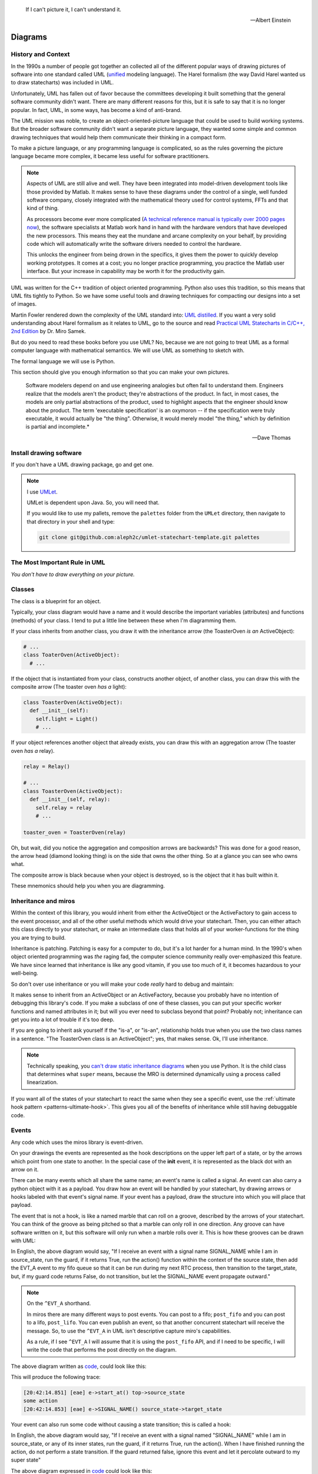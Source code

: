 .. _reading-diagrams-reading-diagrams:

.. epigraph::

  If I can't picture it, I can't understand it.

  -- Albert Einstein

Diagrams
========

.. _reading-diagrams-history-and-context:

History and Context
-------------------

In the 1990s a number of people got together an collected all of the different
popular ways of drawing pictures of software into one standard called UML
(`unified <https://xkcd.com/927/>`_ modeling language).  The Harel formalism
(the way David Harel wanted us to draw statecharts) was included in UML.

Unfortunately, UML has fallen out of favor because the committees developing it
built something that the general software community didn't want.  There are many
different reasons for this, but it is safe to say that it is no longer popular.
In fact, UML, in some ways, has become a kind of anti-brand.

The UML mission was noble, to create an object-oriented-picture language that
could be used to build working systems.  But the broader software community
didn't want a separate picture language, they wanted some simple and common
drawing techniques that would help them communicate their thinking in a compact
form.

To make a picture language, or any programming language is complicated, so as
the rules governing the picture language became more complex, it became less
useful for software practitioners.

.. note::

   Aspects of UML are still alive and well.  They have been integrated into
   model-driven development tools like those provided by Matlab.  It makes sense
   to have these diagrams under the control of a single, well funded software
   company, closely integrated with the mathematical theory used for control
   systems, FFTs and that kind of thing.

   As processors become ever more complicated (`A technical reference manual is
   typically over 2000 pages now <http://www.ti.com/tool/HERCULES-DSPLIB>`_),
   the software specialists at Matlab work hand in hand with the hardware
   vendors that have developed the new processors.  This means they eat the
   mundane and arcane complexity on your behalf, by providing code which will
   automatically write the software drivers needed to control the hardware.

   This unlocks the engineer from being drown in the specifics, it gives them
   the power to quickly develop working prototypes.  It comes at a cost; you no
   longer practice programming, you practice the Matlab user interface.  But
   your increase in capability may be worth it for the productivity gain.

UML was written for the C++ tradition of object oriented programming.  Python
also uses this tradition, so this means that UML fits tightly to Python.  So we
have some useful tools and drawing techniques for compacting our designs into a
set of images.

Martin Fowler rendered down the complexity of the UML standard into: `UML
distilled <https://martinfowler.com/books/uml.html>`_.  If you want a very solid
understanding about Harel formalism as it relates to UML, go to the source and
read `Practical UML Statecharts in C/C++, 2nd Edition
<https://sourceforge.net/projects/qpc/files/doc/PSiCC2.pdf/download>`_ by Dr.
Miro Samek.

But do you need to read these books before you use UML? No, because we are not
going to treat UML as a formal computer language with mathematical semantics. We
will use UML as something to sketch with.

The formal language we will use is Python.

This section should give you enough information so that you can make your own
pictures.

.. epigraph::

  Software modelers depend on and use engineering analogies but often fail to
  understand them.  Engineers realize that the models aren't the product;
  they're abstractions of the product.  In fact, in most cases, the models are
  only partial abstractions of the product, used to highlight aspects that the
  engineer should know about the product.  The term 'executable specification'
  is an oxymoron -- if the specification were truly executable, it would
  actually be "the thing".  Otherwise, it would merely model "the thing," which
  by definition is partial and incomplete.*

  -- Dave Thomas

.. _reading-diagrams-install-drawing-software:

Install drawing software
------------------------
If you don't have a UML drawing package, go and get one.

.. note::

   I use `UMLet <https://www.umlet.com/>`_.

   UMLet is dependent upon Java.  So, you will need that.

   If you would like to use my pallets, remove the ``palettes`` folder from the
   ``UMLet`` directory, then navigate to that directory in your shell and type:

   .. code-block:: shell

     git clone git@github.com:aleph2c/umlet-statechart-template.git palettes


.. _reading-diagrams-the-most-important-rule-in-uml:

The Most Important Rule in UML
------------------------------

*You don't have to draw everything on your picture.*

.. _reading-diagrams-classes:

Classes
-------
The class is a blueprint for an object.

Typically, your class diagram would have a name and it would describe the
important variables (attributes) and functions (methods) of your class.  I tend
to put a little line between these when I'm diagramming them.

.. image:: _static/class_1.svg
    :target: _static/class_1.pdf
    :class: noscale-center

If your class inherits from another class, you draw it with the inheritance
arrow (the ToasterOven *is an* ActiveObject):

.. image:: _static/class_2.svg
    :target: _static/class_2.pdf
    :class: noscale-center

.. code-block:: python

  # ...
  class ToaterOven(ActiveObject):
    # ...


If the object that is instantiated from your class, constructs another
object, of another class, you can draw this with the composite arrow (The toaster
oven *has a* light):

.. image:: _static/class_3.svg
    :target: _static/class_3.pdf
    :class: noscale-center

.. code-block:: python

  class ToasterOven(ActiveObject):
    def __init__(self):
      self.light = Light()
      # ...


If your object references another object that already exists, you can draw this
with an aggregation arrow (The toaster oven *has a* relay).

.. image:: _static/class_4.svg
    :target: _static/class_4.pdf
    :class: noscale-center

.. code-block:: python

  relay = Relay()

  # ...
  class ToasterOven(ActiveObject):
    def __init__(self, relay):
      self.relay = relay
      # ...

  toaster_oven = ToasterOven(relay)

.. _reading-diagrams-backwards-arrows:

Oh, but wait, did you notice the aggregation and composition arrows are
backwards?  This was done for a good reason, the arrow head (diamond looking
thing) is on the side that owns the other thing.  So at a glance you can see who
owns what.

.. image:: _static/arrow_pear.svg
    :target: _static/arrow_pear.pdf
    :class: noscale-left

The composite arrow is black because when your object is destroyed, so is the
object that it has built within it.

.. image:: _static/arrow_pear_2.svg
    :target: _static/arrow_pear_2.pdf
    :class: noscale-left

These mnemonics should help you when you are diagramming.

.. _reading-diagrams-inheritance:

Inheritance and miros
---------------------
Within the context of this library, you would inherit from either the
ActiveObject or the ActiveFactory to gain access to the event processor, and all
of the other useful methods which would drive your statechart.  Then, you can
either attach this class directly to your statechart, or make an intermediate
class that holds all of your worker-functions for the thing you are trying to
build.

.. image:: _static/class_6.svg
    :target: _static/class_6.pdf
    :class: scale-to-fit

Inheritance is patching.  Patching is easy for a computer to do, but it's a lot
harder for a human mind.  In the 1990's when object oriented programming was
*the* raging fad, the computer science community really over-emphasized this
feature.  We have since learned that inheritance is like any good vitamin, if
you use too much of it, it becomes hazardous to your well-being.

So don't over use inheritance or you will make your code *really* hard to debug
and maintain:

.. image:: _static/class_7.svg
    :target: _static/class_7.pdf
    :class: noscale-center

It makes sense to inherit from an ActiveObject or an ActiveFactory, because you
probably have no intention of debugging this library's code.  If you make a
subclass of one of these classes, you can put your specific worker functions and
named attributes in it; but will you ever need to subclass beyond that point?
Probably not; inheritance can get you into a lot of trouble if it's too deep.

If you are going to inherit ask yourself if the "is-a", or "is-an", relationship
holds true when you use the two class names in a sentence.  "The ToasterOven
class is an ActiveObject"; yes, that makes sense.  Ok, I'll use inheritance.

.. note::

   Technically speaking, you `can't draw static inheritance diagrams <https://www.youtube.com/watch?v=EiOglTERPEo>`_ when you use Python.
   It is the child class that determines what ``super`` means, because the MRO
   is determined dynamically using a process called linearization.

If you want all of the states of your statechart to react the same when they see
a specific event, use the :ref:`ultimate hook pattern <patterns-ultimate-hook>`.
This gives you all of the benefits of inheritance while still having debuggable
code.

.. _reading-diagrams-events:

Events
------
Any code which uses the miros library is event-driven.

On your drawings the events are represented as the hook descriptions on the
upper left part of a state, or by the arrows which point from one state to
another.  In the special case of the **init** event, it is represented as the
black dot with an arrow on it.

There can be many events which all share the same name; an event's name is
called a signal.  An event can also carry a python object with it as a payload.
You draw how an event will be handled by your statechart, by drawing arrows or
hooks labeled with that event's signal name.  If your event has a payload, draw the
structure into which you will place that payload.

The event that is not a hook, is like a named marble that can roll on a groove,
described by the arrows of your statechart.  You can think of the groove as
being pitched so that a marble can only roll in one direction.  Any groove can
have software written on it, but this software will only run when a marble rolls
over it.  This is how these grooves can be drawn with UML:

.. image:: _static/Transition_Triggers.svg
    :target: _static/Transition_Triggers.pdf
    :class: noscale-center

In English, the above diagram would say, "If I receive an event with a signal
name SIGNAL_NAME while I am in source_state, run the guard, if it returns True,
run the action() function within the context of the source state, then add the
EVT_A event to my fifo queue so that it can be run during my next RTC process,
then transition to the target_state, but, if my guard code returns False, do not
transition, but let the SIGNAL_NAME event propagate outward."

.. note::

  On the ``^EVT_A`` shorthand.

  In miros there are many different ways to post events.  You can post to a
  fifo; ``post_fifo`` and you can post to a lifo, ``post_lifo``.  You can even
  publish an event, so that another concurrent statechart will receive the
  message.  So, to use the ``^EVT_A`` in UML isn't descriptive capture miro's
  capabilities.

  As a rule, if I see ``^EVT_A`` I will assume that it is using the
  ``post_fifo`` API, and if I need to be specific, I will write the code that
  performs the post directly on the diagram.

The above diagram written as `code
<https://github.com/aleph2c/miros/blob/master/examples/guard_example.py>`_,
could look like this:

.. code-block:: python
  :emphasize-lines: 24-33

   # guard_example.py
   import time
   from collections import namedtuple

   from miros import spy_on
   from miros import Event
   from miros import signals
   from miros import ActiveObject
   from miros import return_status

   OptionalPayload = namedtuple('OptionalPayload', ['x'])

   def guard():
     '''should we let an event pass?'''
     return True

   def action():
     '''some code to run when the event occurs (on the arrow)'''
     print('some action')

   @spy_on
   def source_state(chart, e):
     status = return_status.UNHANDLED
     if(e.signal == signals.SIGNAL_NAME):
       if guard():
         action()  # perform some action on this event

         # the EVT_A event will be posted after we have
         # finish our transition
	 chart.post_fifo(Event(signal=signals.EVT_A))

         # transition to the target_state
	 status = chart.trans(target_state)
     else:
       chart.temp.fun = chart.top
       status = return_status.SUPER
     return status

   @spy_on
   def target_state(chart, e):
     chart.temp.fun = chart.top
     status = return_status.SUPER
     return status

   if __name__ == "__main__":

     # event arrow example
     ao = ActiveObject('eae')
     ao.live_trace = True
     ao.start_at(source_state)
     ao.post_fifo(Event(signal=signals.SIGNAL_NAME,
       payload=OptionalPayload(x='1')))
     time.sleep(0.01)

This will produce the following trace:

.. code-block:: shell

   [20:42:14.851] [eae] e->start_at() top->source_state
   some action
   [20:42:14.853] [eae] e->SIGNAL_NAME() source_state->target_state


Your event can also run some code without causing a state transition; this is
called a hook:

.. image:: _static/hook_diagram_1.svg
    :target: _static/hook_diagram_1.pdf
    :class: noscale-center

In English, the above diagram would say, "If I receive an event with a signal
named "SIGNAL_NAME" while I am in source_state, or any of its inner states, run
the guard, if it returns True, run the action().  When I have finished running
the action, do not perform a state transition.  If the guard returned false,
ignore this event and let it percolate outward to my super state"

The above diagram expressed in `code
<https://github.com/aleph2c/miros/blob/master/examples/hook_example_1.py>`_
could look like this:

.. code-block:: python
  :emphasize-lines: 22-25

   # hook_example_1.py
   import time
   from collections import namedtuple

   from miros import spy_on
   from miros import Event
   from miros import signals
   from miros import ActiveObject
   from miros import return_status

   OptionalPayload = namedtuple('OptionalPayload', ['x'])

   def guard():
     return True

   def action():
     print('hook code was run {}')

   @spy_on
   def a(chart, e):
     status = return_status.UNHANDLED
     if(e.signal == signals.SIGNAL_NAME):
       if guard():
	 action()
         status = return_status.HANDLED
     else:
       chart.temp.fun = chart.top
       status = return_status.SUPER
     return status

   @spy_on
   def a1(chart, e):
     chart.temp.fun = a
     status = return_status.SUPER
     return status

   if __name__ == "__main__":
     # simple hook example
     ao = ActiveObject(name="she")
     ao.live_trace = True
     ao.start_at(a1)
     ao.post_fifo(Event(signal=signals.SIGNAL_NAME, payload=OptionalPayload(x=2)))
     # starting another thread, let it run for a moment before we shut down
     time.sleep(0.01)
     print(ao.state_name)

This will produce the following trace:

.. code-block:: shell

   [2019-07-08 21:06:57.385487] [she] e->start_at() top->a1
   hook code was run 2
   a1


If I would like my hook to stop the event from being handled outside of the
state, I would handle it with the hook, but I would show that I'm doing nothing
with it by drawing ``{}`` in the action part of the hook.

.. image:: _static/hook_diagram_2.svg
    :target: _static/hook_diagram_2.pdf
    :class: noscale-center

In English, the above diagram would say, "If I receive an event with a signal
named 'SIGNAL_NAME' while I am in a1, or any of its inner states (a11), do
not let this event proceed past the a1 boundary, and do not cause a
state transition."

The above diagram expressed in `code
<https://github.com/aleph2c/miros/blob/master/examples/hook_example_2.py>`_
could look like:

.. code-block:: python
  :emphasize-lines: 26-27

   # hook_example_2.py
   import time
   from collections import namedtuple

   from miros import spy_on
   from miros import Event
   from miros import signals
   from miros import ActiveObject
   from miros import return_status

   OptionalPayload = namedtuple('OptionalPayload', ['x'])

   @spy_on
   def a(chart, e):
     status = return_status.UNHANDLED
     if(e.signal == signals.SIGNAL_NAME):
       print("this code should never run")
       status = return_status.HANDLED
     else:
       chart.temp.fun = chart.top
       status = return_status.SUPER
     return status

   @spy_on
   def a1(chart, e):
     if(e.signal == signals.SIGNAL_NAME):
       status = return_status.HANDLED
     else:
       chart.temp.fun = a
       status = return_status.SUPER
     return status

   @spy_on
   def a11(chart, e):
     chart.temp.fun = a1
     status = return_status.SUPER
     return status

   if __name__ == "__main__":
     # simple hook example 2
     ao = ActiveObject(name="she2")
     ao.live_trace = True
     ao.start_at(a11)
     ao.post_fifo(Event(signal=signals.SIGNAL_NAME))
     # starting another thread, let it run for a moment before we shut down
     time.sleep(0.01)
     print(ao.state_name)

When run the above code will produce the following:

.. code-block:: shell

   [2019-07-09 06:11:13.640030] [she2] e->start_at() top->a11
   a11


There are internal and external signals.

The internal signals are ENTRY_SIGNAL, INIT_SIGNAL and EXIT_SIGNAL.  They are
automatically sent to your statechart by the event processor as it solves the
topological problems required to have your program follow the Harel Formalism.

An event with the ENTRY_SIGNAL will be sent to your state as another event has
caused a transition from the outer part of the state to the inner part of the
state.  On the state drawing, it is called **enter** and it follows the same
drawing rules as any other hook.

Conversely, an event with the EXIT_SIGNAL internal signal is send to your state
when another event has caused a transition from inner part of the state to the
outer part of the state.  On the state drawing, it is called **exit** and it
follows the hook drawing rules.

An event called INIT_SIGNAL will be sent to your state, once that state has been
settled into.  On the diagram it is a **large black dot** with an arrow on it.

.. image:: _static/internal_signals_1.svg
    :target: _static/internal_signals_1.pdf
    :class: scale-to-fit

Here is some `code
<https://github.com/aleph2c/miros/blob/master/examples/internal_signals_1.py>`_
that would map to the above diagram:

.. code-block:: python
  :emphasize-lines: 13-20, 23-29, 37-42

   # internal_signals_1.py
   import time

   from miros import spy_on
   from miros import Event
   from miros import signals
   from miros import ActiveObject
   from miros import return_status

   @spy_on
   def a(chart, e):
     status = return_status.UNHANDLED
     if(e.signal == signals.ENTRY_SIGNAL):
       print("'a' entered")
       status = return_status.HANDLED
     elif(e.signal == signals.EXIT_SIGNAL):
       print("'a' exited")
       status = return_status.HANDLED
     # need to add an external signal so we can cause exits
     # for our demo
     elif(e.signal == signals.Reset):
       status = chart.trans(a)
     elif(e.signal == signals.INIT_SIGNAL):
       print_string  = "code to run after 'a' entered "
       print_string += "and we have settled into 'a', "
       print_string += "the INIT_SIGNAL wants us to "
       print_string += "transition into 'a1'"
       print(print_string)
       status = chart.trans(a1)
     else:
       chart.temp.fun = chart.top
       status = return_status.SUPER
     return status

   @spy_on
   def a1(chart, e):
     if(e.signal == signals.ENTRY_SIGNAL):
       print("'a1' entered")
       status = return_status.HANDLED
     elif(e.signal == signals.EXIT_SIGNAL):
       print("'a1' exited")
       status = return_status.HANDLED
     else:
       chart.temp.fun = a
       status = return_status.SUPER
     return status

   if __name__ == "__main__":
     # simple hook example 2
     ao = ActiveObject(name="she2")
     ao.live_trace = True
     ao.start_at(a1)
     ao.post_fifo(Event(signal=signals.SIGNAL_NAME))
     ao.post_fifo(Event(signal=signals.Reset))
     # starting another thread, let it run for a moment before we shut down
     time.sleep(0.01)

If we were to run this code we would see:

.. code-block:: shell

  'a' entered
  'a1' entered
  [2019-07-09 06:54:53.050553] [she2] e->start_at() top->a1
  'a1' exited
  'a' exited
  'a' entered
  code to run after 'a' entered and we have settled into 'a',
  the INIT_SIGNAL wants us to transition into 'a1'
  'a1' entered
  [2019-07-09 06:54:53.052104] [she2] e->Reset() a1->a1

External event signal names are created the moment they are labeled in the code.
Here is some code that shows how this is done:

.. code-block:: python

  from miros import Event, signals
  from collections import namedtuple

  my_event = Event(signal=signals.MY_EVENT)
  my_event_with_payload = Event(signal=signals.MY_EVENT,
    payload="with a payload that is just a string")

  MouseCoordinate = namedtuple("MouseCoordinates",
    ['x_px','y_px','z_px']

  mouse_click_evt = Event(signal=signals.MOUSE_CLICK,
    payload=(MouseCoordinate(x_px=20, y_px=40, z_pz=30)))


.. _reading-diagrams-event-processor-connection:

Event Processor Attachment Points
---------------------------------

The event processor is the rule book for your statechart.  It is the thing that
will cause it to transition from one state to another.  It will trigger
internal events and it will read and run all of your code as your code reacts
to the outside world.

To connect the event processor of your object to a statemachine; inherit it into
the class that will solve your problem, then draw the attachment point like this:

.. image:: _static/attachment_point_1.svg
    :target: _static/attachment_point_1.pdf
    :class: noscale-center

This attachment point serves double duty, it shows that the event processor drives
the state chart dynamics and it shows were the state machine is started.

.. note::

   I'm not sure if I'm using UML properly according to the standard, and I don't
   really care.  What I care about is if you understand what I mean.

The above diagram could be `written this way
<https://github.com/aleph2c/miros/blob/master/examples/attachment_point_1.py>`_
in Python:

.. code-block:: python
  :emphasize-lines: 82-85

   # attachment_point_1.py
   import time

   from miros import spy_on
   from miros import Event
   from miros import signals
   from miros import ActiveObject
   from miros import return_status

   class Class1UsedToSolveProblem(ActiveObject):
     def __init__(self, name):
       '''demonstration class used to show
	  event processor attachment point on statechart diagram

       **Args**:
	  | ``name`` (string): the name to show up in the trace
       '''
       super().__init__(name)
       self.attribute_1 = None
       self.attribute_2 = None

     def method_1(self):
       print("method 1 called")

     def method_2(self):
       print("method 2 called")

   @spy_on
   def outer_state(chart, e):
     status = return_status.UNHANDLED
     if(e.signal == signals.ENTRY_SIGNAL):
       chart.attribute_1 = True
       chart.attribute_2 = True
       status = return_status.HANDLED
     if(e.signal == signals.Hook):
       print('hook')
       status = return_status.HANDLED
     elif(e.signal == signals.INIT_SIGNAL):
       status = chart.trans(inner_state_1)
     else:
       chart.temp.fun = chart.top
       status = return_status.SUPER
     return status

   @spy_on
   def inner_state_1(chart, e):
     status = return_status.UNHANDLED
     if(e.signal == signals.ENTRY_SIGNAL):
       chart.method_1()
       status = return_status.HANDLED
     elif(e.signal == signals.B):
       status = chart.trans(inner_state_2)
     elif(e.signal == signals.EXIT_SIGNAL):
       chart.method_2()
       status = return_status.HANDLED
     else:
       chart.temp.fun = outer_state
       status = return_status.SUPER
     return status

   @spy_on
   def inner_state_2(chart, e):
     status = return_status.UNHANDLED
     if(e.signal == signals.ENTRY_SIGNAL):
       chart.attribute_1 = True
       chart.attribute_2 = True
       status = return_status.HANDLED
     elif(e.signal == signals.A):
       status = chart.trans(inner_state_1)
     elif(e.signal == signals.EXIT_SIGNAL):
       chart.attribute_1 = False
       chart.attribute_2 = False
       status = return_status.HANDLED
     else:
       chart.temp.fun = outer_state
       status = return_status.SUPER
     return status

   if __name__ == "__main__":
     subclassed_ao = Class1UsedToSolveProblem('subclassed_ao')
     subclassed_ao.live_trace = True
     # this is the attachement point where the event processor
     # is linking to the statemachine defined above as a set of
     # functions which reference each other
     subclassed_ao.start_at(outer_state)
     subclassed_ao.post_fifo(Event(signal=signals.B))
     subclassed_ao.post_fifo(Event(signal=signals.A))
     subclassed_ao.post_fifo(Event(signal=signals.Hook))
     time.sleep(0.01)

If you were to run this code you would see something like this:

.. code-block:: shell

   method 1 called
   [07:26:35.66] [subclassed_ao] e->start_at() top->inner_state_1
   method 2 called
   [07:26:35.66] [subclassed_ao] e->B() inner_state_1->inner_state_2
   method 1 called
   [07:26:35.66] [subclassed_ao] e->A() inner_state_2->inner_state_1
   hook


In the context of this library an object instantiated with an event processor
can attach itself to a statemachine.  Another object instantiated with a
different event processor can also be attach to the same statemachine.

.. image:: _static/attachment_point_2.svg
    :target: _static/attachment_point_2.pdf
    :class: noscale-center

.. note::

   The statemachine and its functions do not keep track of variables or the
   current state; they simply act as a behavioral specification.  The attribute
   changes are always performed on the first arguement of the state function,
   the state function itself has no memory or notion of the program's state.

You could manifest the above diagram in `code like
this <https://github.com/aleph2c/miros/blob/master/examples/attachment_point_2.py>`_:

.. code-block:: python
  :emphasize-lines: 99-100, 110-112

  # attachment_point_2.py
  import time

  from miros import spy_on
  from miros import Event
  from miros import signals
  from miros import ActiveObject
  from miros import return_status

  class Class1UsedToSolveProblem(ActiveObject):
    def __init__(self, name):
      '''demonstration class used to show
         event processor attachment point on statechart diagram

      **Args**:
         | ``name`` (string): the name to show up in the trace
      '''
      super().__init__(name)
      self.attribute_1 = None
      self.attribute_2 = None

    def method_1(self):
      print("method 1 called")

    def method_2(self):
      print("method 2 called")

  class Class2UsedToSolveProblem(Class1UsedToSolveProblem):
    def __init__(self, name):
      '''demonstration class showing how inheritance can
         overload methods of an another class, and indepentently attach
         to the statemachine used by the other class.

      **Args**:
         | ``name`` (string): the name to show up in the trace
      '''
      super().__init__(name)

    def method_1(self):
      print("method 1(overloaded) called")

    def method_2(self):
      print("method 2(overloaded) called")

  @spy_on
  def outer_state(chart, e):
    status = return_status.UNHANDLED
    if(e.signal == signals.ENTRY_SIGNAL):
      chart.attribute_1 = True
      chart.attribute_2 = True
      status = return_status.HANDLED
    if(e.signal == signals.Hook):
      print('hook')
      status = return_status.HANDLED
    elif(e.signal == signals.INIT_SIGNAL):
      status = chart.trans(inner_state_1)
    else:
      chart.temp.fun = chart.top
      status = return_status.SUPER
    return status

  @spy_on
  def inner_state_1(chart, e):
    status = return_status.UNHANDLED
    if(e.signal == signals.ENTRY_SIGNAL):
      chart.method_1()
      status = return_status.HANDLED
    elif(e.signal == signals.B):
      status = chart.trans(inner_state_2)
    elif(e.signal == signals.EXIT_SIGNAL):
      chart.method_2()
      status = return_status.HANDLED
    else:
      chart.temp.fun = outer_state
      status = return_status.SUPER
    return status

  @spy_on
  def inner_state_2(chart, e):
    status = return_status.UNHANDLED
    if(e.signal == signals.ENTRY_SIGNAL):
      chart.attribute_1 = True
      chart.attribute_2 = True
      status = return_status.HANDLED
    elif(e.signal == signals.A):
      status = chart.trans(inner_state_1)
    elif(e.signal == signals.EXIT_SIGNAL):
      chart.attribute_1 = False
      chart.attribute_2 = False
      status = return_status.HANDLED
    else:
      chart.temp.fun = outer_state
      status = return_status.SUPER
    return status

  if __name__ == "__main__":
    subclassed_ao1 = Class1UsedToSolveProblem('subclassed_ao1')
    subclassed_ao1.live_trace = True
    # this is the attachement point to the first object
    subclassed_ao1.start_at(outer_state)
    subclassed_ao1.post_fifo(Event(signal=signals.B))
    subclassed_ao1.post_fifo(Event(signal=signals.A))
    subclassed_ao1.post_fifo(Event(signal=signals.Hook))

    # the two statemachines will be running at the same time in different
    # threads, so we will delay so we don't end up with a confusing trace
    time.sleep(0.01)
    subsubclassed_ao2 = Class2UsedToSolveProblem('subsubclassed_ao2')
    subsubclassed_ao2.live_trace = True
    # this is the attachement point to the second object
    # (it uses the same statemachine as the first object)
    subsubclassed_ao2.start_at(outer_state)
    subsubclassed_ao2.post_fifo(Event(signal=signals.Hook))
    subsubclassed_ao2.post_fifo(Event(signal=signals.B))
    subsubclassed_ao2.post_fifo(Event(signal=signals.A))

    time.sleep(0.01)

This would produce output like this:

.. code-block:: shell

  method 1 called
  [07:45:22.30] [subclassed_ao1] e->start_at() top->inner_state_1
  method 2 called
  [07:45:22.30] [subclassed_ao1] e->B() inner_state_1->inner_state_2
  method 1 called
  [07:45:22.30] [subclassed_ao1] e->A() inner_state_2->inner_state_1
  hook
  method 1(overloaded) called
  [07:45:22.32] [subsubclassed_ao2] e->start_at() top->inner_state_1
  hook
  method 2(overloaded) called
  [07:45:22.32] [subsubclassed_ao2] e->B() inner_state_1->inner_state_2
  method 1(overloaded) called
  [07:45:22.32] [subsubclassed_ao2] e->A() inner_state_2->inner_state_1


If you want to embed your state machine within your class, you can, you just
write its functions as ``staticmethods`` and use the ``miros.Factory``.  An
embedded state chart might look like this:

.. image:: _static/attachment_point_4.svg
    :target: _static/attachment_point_4.pdf
    :class: noscale-center

The ``Event Processor`` component in the ``ClassWithEmbeddedChart`` is taking up
a lot of room on the diagram.  So, why not just keep the bulbus part of its
glyph as a shorthand for the attachment point.  It still shows where we want the
statechart to start:

.. image:: _static/attachment_point_5.svg
    :target: _static/attachment_point_5.pdf
    :class: noscale-center

Here is the `code
<https://github.com/aleph2c/miros/blob/master/examples/class_with_embedded_chart.py>`_
that could manifest the above diagram, notice that the ``start_at`` call is made
within the ``ClassWithEmbeddedChart`` ``__init__`` method:

.. code-block:: python
  :emphasize-lines: 51,52

  import time
  from collections import namedtuple

  from miros import Event
  from miros import signals
  from miros import Factory
  from miros import return_status

  class ClassWithEmbeddedChart(Factory):
    def __init__(self, name, live_trace=None):
      '''demonstration of a miros hierarchical statemachine within a class.

      **Args**:
         | ``name`` (str): The name of this object in the trace instrumentation
         | ``live_trace=None`` (str): set to true to get a live trace of the chart
      '''
      super().__init__(name)

      self.live_trace = True if live_trace else False
      self.outer_state = self.create(state="outer_state"). \
        catch(signal=signals.ENTRY_SIGNAL,
          handler=self.outer_state_entry_signal). \
        catch(signal=signals.INIT_SIGNAL,
          handler=self.outer_state_init_signal). \
        catch(signal=signals.Hook,
          handler=self.outer_state_hook). \
        to_method()

      self.inner_state_1 = self.create(state="inner_state_1"). \
        catch(signal=signals.ENTRY_SIGNAL,
          handler=self.inner_state_1_entry_signal). \
        catch(signal=signals.EXIT_SIGNAL,
          handler=self.inner_state_1_exit_signal). \
        catch(signal=signals.B,
          handler=self.inner_state_1_b). \
        to_method()

      self.inner_state_2 = self.create(state="inner_state_2"). \
        catch(signal=signals.ENTRY_SIGNAL,
          handler=self.inner_state_2_entry_signal). \
        catch(signal=signals.A,
          handler=self.inner_state_2_a). \
        catch(signal=signals.EXIT_SIGNAL,
          handler=self.inner_state_2_exit_signal). \
        to_method()

      self.nest(self.outer_state, parent=None). \
        nest(self.inner_state_1, parent=self.outer_state). \
        nest(self.inner_state_2, parent=self.outer_state)

      # this is the attachment point on the diagram
      self.start_at(self.outer_state)

    @staticmethod
    def outer_state_entry_signal(chart, e):
      status = return_status.HANDLED
      chart.attribute_1 = False
      chart.attribute_2 = False
      return status

    @staticmethod
    def outer_state_init_signal(chart, e):
      status = chart.trans(chart.inner_state_1)
      return status

    @staticmethod
    def outer_state_hook(chart, e):
      status = return_status.HANDLED
      print("hook")
      return status

    @staticmethod
    def inner_state_1_entry_signal(chart, e):
      status = return_status.HANDLED
      chart.method_1()
      return status

    @staticmethod
    def inner_state_1_exit_signal(chart, e):
      status = return_status.HANDLED
      chart.method_2()
      return status

    @staticmethod
    def inner_state_1_b(chart, e):
      status = chart.trans(chart.inner_state_2)
      return status

    @staticmethod
    def inner_state_2_entry_signal(chart, e):
      status = return_status.HANDLED
      chart_attribute_1 = True
      chart_attribute_2 = True
      return status

    @staticmethod
    def inner_state_2_a(chart, e):
      status = chart.trans(chart.inner_state_1)
      return status

    @staticmethod
    def inner_state_2_exit_signal(chart, e):
      status = return_status.HANDLED
      chart_attribute_1 = False
      chart_attribute_2 = False
      return status

    def method_1(self):
      print("calling method_1")

    def method_2(self):
      print("calling method_2")

  if __name__ == "__main__":
    cwec = ClassWithEmbeddedChart('cwec', live_trace=True)
    cwec.post_fifo(Event(signal=signals.B))
    cwec.post_fifo(Event(signal=signals.Hook))
    cwec.post_fifo(Event(signal=signals.A))
    time.sleep(0.01)

.. note::

  Object Oriented statecharts were first implemented and written about in 1996

As your team gets used to looking at these kinds of diagrams, you might create a
different short hand for the attachment point, or leave it off of your diagram
all together.

.. _reading-diagrams-states:

States
------

The states in miros are just functions that you write that will react to events
send to them by an active object's event processor.  A state function has
two arguments, a reference to the active object calling it and an event.  State
functions typically contain an if-elif-else structure, which describes the event
arrows and hooks on the statechart diagram.  The state function will contain
information about what state wraps it in the diagram (its super state), this is
typically expressed in the else clause of its if-elif-else structure.  The
state function needs to return predefined information to tell the event
processor how it has reacted to an event; like if it is transitioning, or if the
event was unhandled and needs to be passed to the super state, or if it has been
handled so that the event processor can stop processing the event.

An important thing to remember is that a state function will be called many
times by the event processor while it is trying to find the answers to different
questions.  The state function can be asked for its super state, or it can be
asked how it handles a particular event.  The state function acts as a node in a
graph and a behavioral specification.

If you look at the following diagram, you will see we need to define three state
functions.

.. image:: _static/attachment_point_1.svg
    :target: _static/attachment_point_1.pdf
    :class: noscale-center

You can see the code that could implement this design `here
<https://github.com/aleph2c/miros/blob/master/examples/attachment_point_1.py>`_.

The outer_state code could look like this:

.. code-block:: python

    from miros import signals
    from miros import return_status

    def outer_state(chart, e):

      # return_status contain information about how this state
      # has reacted to the event,
      # we initialize our return status it to UNHANDLED,
      # so that if an event guard fails the event can percolate outward
      # to its superstate (parent state)
      status = return_status.UNHANDLED

      # e, is the event that is being sent to this state function by the event
      # processor
      #
      # The signals object contains all of the signals that are used by this
      # statechart, the ENTRY_SIGNAL is an internal signal which is sent to the
      # this function by the event processor.
      if(e.signal == signals.ENTRY_SIGNAL):
        # we are reacting to the entry event on the diagram
        # we only change variables on the first argument of our function, like
        # we would if it was named 'self' in a typical Python method
        chart.attribute_1 = False
        chart.attribute_2 = False

        # this state wants to tell the event processor this event was handled
        # do not percolate outward in the graph (it wouldn't anyway for internal
        # signals)
        status = return_status.HANDLED

      # The INIT_SIGNAL is the big black dot on the diagram.  It is the "now
      # what" signal.  We have landed in the outer_state, now what?  Well our
      # diagram tells use we want a transition to inner_state_1
      elif(e.signal == signals.INIT_SIGNAL):
         # We are reacting to the init event

         # Here we tell the event processor that we want it to transition to a
         # different state by feeding the state function of our target as an
         # argument to the trans method.
         # The trans method will determine what we want  to return from
         # this function.
         status = chart.trans(inner_state_1)

      # The Hook signal name is an external signal name, something that is
      # specific to this design.  The first time, miros sees `Hook` in an event
      # it invents it and appends it to the signals object. (lightweight
      # metaprogramming)
      elif(e.signal == signals.Hook):
        # We are reacting to the Hook event on the diagram.
        #
        # This is what we want to happen if the Hook event is sent to the state
        # chart while it is in this state, or the inner_state_1 or the
        # inner_state_2
        print("hook")
        # This is the code that makes the handing of this event a hook,
        # or an event which causes  code to run without causing a
        # state transition.  Here we tell the event processor to stop searching.

        # So imagine that we were in the inner_state_2 and a 'Hook' event was
        # sent to the chart, the above code would run and the chart would remain
        # in the inner_state_2 state.
        status = return_status.HANDLED
      else:
        # We specifically write what our outer state function is, since there
        # isn't one for outer_state, we use the special `top` attribute of the
        # active object to indicate to the event processor that we are at the
        # outermost state of our design.
        chart.temp.fun = chart.top
        # We tell the event processor that we are in the "set-super" part of our
        # state function.  We landed here because the event sent was not handled
        # by the if-elif part of our function above.
        status = return_status.SUPER

      # tell the event processor how we dealt with the event
      return status

The inner_state_1 and inner_state_2 state functions would look like this:

.. code-block:: python

   def inner_state_1(chart, e):
     status = return_status.UNHANDLED
     if(e.signal == signals.ENTRY_SIGNAL):
       chart.method_1()
       status = return_status.HANDLED
     elif(e.signal == signals.B):
       status = chart.trans(inner_state_2)
     elif(e.signal == signals.EXIT_SIGNAL):
       chart.method_2()
       status = return_status.HANDLED
     else:
       chart.temp.fun = outer_state
       status = return_status.SUPER
     return status

   def inner_state_2(chart, e):
     status = return_status.UNHANDLED
     if(e.signal == signals.ENTRY_SIGNAL):
       chart.attribute_1 = True
       chart.attribute_2 = True
       status = return_status.HANDLED
     elif(e.signal == signals.A):
       status = chart.trans(inner_state_1)
     elif(e.signal == signals.EXIT_SIGNAL):
       chart.attribute_1 = False
       chart.attribute_2 = False
       status = return_status.HANDLED
     else:
       chart.temp.fun = outer_state
       status = return_status.SUPER
     return status


There are two different ways to draw a state on a diagram:

* simple states
* composite states

Here is a simple state, you would use it when drawing a finite state machine:

.. image:: _static/simple_state_1.svg
    :target: _static/simple_state_1.pdf
    :class: noscale-left

Here is an example of a finite state machine (FSM) -- An oven.

.. image:: _static/simple_state_2.svg
    :target: _static/simple_state_2.pdf
    :class: noscale-center

To make such a finite statemachine with miros is very straight forward, you just
set your state function super states to the ``top`` attribute of the
ActiveObject.  Here is some code that the above diagram could model:

.. code-block:: python

   import time

   from miros import Event
   from miros import spy_on
   from miros import signals
   from miros import ActiveObject
   from miros import return_status

   @spy_on
   def off(chart, e):
     status = return_status.UNHANDLED
     if(e.signal == signals.bake_pressed):
       status = chart.trans(heating)
     else:
       chart.temp.fun = chart.top
       status = return_status.SUPER
     return status

   @spy_on
   def heating(chart, e):
     status = return_status.UNHANDLED
     if(e.signal == signals.off_pressed):
       status = chart.trans(off)
     elif(e.signal == signals.too_hot):
       status = chart.trans(idling)
     else:
       chart.temp.fun = chart.top
       status = return_status.SUPER
     return status

   @spy_on
   def idling(chart, e):
     status = return_status.UNHANDLED
     if(e.signal == signals.too_cold):
       status = chart.trans(heating)
     else:
       chart.temp.fun = chart.top
       status = return_status.SUPER
     return status

Notice that the **init** signal is not written into the code, instead we use the
``start_at`` method to attach our ActiveObject to the off state:

.. code-block:: python
  :emphasize-lines: 4

  if __name__ == "__main__":
     ao = ActiveObject('simple_fsm_2')
     ao.live_trace = True
     # attach the ActiveObject's event processor to the state machine
     # and start its thread
     ao.start_at(off)
     ao.post_fifo(Event(signal=signals.bake_pressed))
     ao.post_fifo(Event(signal=signals.off_pressed))
     ao.post_fifo(Event(signal=signals.bake_pressed))
     ao.post_fifo(Event(signal=signals.too_hot))
     ao.post_fifo(Event(signal=signals.too_cold))
     time.sleep(0.01)

If we run it we see that it works:

.. code-block:: shell

  [2019-07-12 07:02:10.304293] [simple_fsm_2] e->start_at() top->off
  [2019-07-12 07:02:10.305574] [simple_fsm_2] e->bake_pressed() off->heating
  [2019-07-12 07:02:10.306446] [simple_fsm_2] e->off_pressed() heating->off
  [2019-07-12 07:02:10.307243] [simple_fsm_2] e->bake_pressed() off->heating
  [2019-07-12 07:02:10.308006] [simple_fsm_2] e->too_hot() heating->idling
  [2019-07-12 07:02:10.308924] [simple_fsm_2] e->too_cold() idling->heating

So, to get a finite state machine working with miros, we must know that the
**init** glyph is just a synonym for the attachment point:

.. image:: _static/simple_state_3.svg
    :target: _static/simple_state_3.pdf
    :class: scale-to-fit


The UML term for a state, which can have other states inside of it, is called a
"composite state".  Here is what it looks like:

.. image:: _static/composite_state_1.svg
    :target: _static/composite_state_1.pdf
    :class: noscale-center


It shares the same rounded rectangular look of the simple state icon, but it
also has a bar across the top, above which, you type the state's name.  The name
of the state is placed at the top like this to separate it away from the rest of
the rounded rectangle's inner area.  The majority of the compound state's inner
area serves as a canvas where you will draw your inner states, hooks, event
arrows...  etc.

In miros, all states are composite states.

Here is a simple hierarchical state machine (HSM) -- A slightly better oven:

.. image:: _static/composite_state_2.svg
    :target: _static/composite_state_2.pdf
    :class: noscale-center

Any state-looking-widget on your diagram that actually isn't a state, is called
a **pseudostate**.  For instance, on our diagram, the black initialization dot
and the H with a star beside it (deep history) are both called pseudostates.

We will talk about these shortly.

If you had to draw your statechart into a diagram that didn't have enough room
for it, you might want to simplify it into a compacted representation.  This
would let the person reading your diagram know that there is more to it, but
that it was simplified on your picture so that everything would fit on the page.
This is called **decomposition hiding**.  I'll demonstrate this by hiding some
of the details of our HSM oven:

.. image:: _static/composite_state_3.svg
    :target: _static/composite_state_3.pdf
    :class: noscale-center

I have hidden the majority of the door_closed state in the decomposition hiding
state icon.  When you see this icon, you know that some details have been hidden
to make the diagram fit on a page.  But there is a good chance that I am
breaking the UML standard by drawing the above diagram the way I did.  I'm
hiding the door_closed state, yet I'm showing part of its design.  I'm showing
an arrow going into the door_closed state, and showing it land on a deep history
icon.  So, am I hiding the state or not?  Well, I'm doing both.  I'm trying to
explain the gist of the hidden part of the design: to go back to the previous
sub-state of the door_closed part of the statechart, when the door is opened
after the over was in a door_open state.  I'm trying to show this
history-behavior is happening without going into the details of what substates
exist within the door_closed state.

When you sketch your diagrams without adhering to a rigid set of drawing rules,
you can make decisions like this.  The diagrams act as sketches rather than a
programming language.

.. _reading-diagrams-deep-history-dot:

Deep History Icon
-----------------
If an event has caused you to leave a state deeply embedded in your statechart,
but you would like to transition back to that state after the interruption, you
can use the deep history pseudostate, it's a circle enclosing a H*:

.. image:: _static/TransitionToHistoryStatePattern.svg
    :target: _static/TransitionToHistoryStatePattern.pdf
    :class: scale-to-fit

The :ref:`transition to history <patterns-transition-to-history>` section of the
patterns part of this document goes into the details about how to implement this in code.

.. _reading-diagrams-if-structures:

If-Else Structures
------------------
If you would like an event to be managed in different ways depending on some
condition, you would use an if-else structure.  In UML your if-else structures look
like diamonds with an event guard written on one of the arrows:

.. image:: _static/if_else_1.svg
    :target: _static/if_else_1.pdf
    :class: noscale-center

.. _reading-diagrams-extending-arrows:

Extending Arrows
----------------
Often you will find it tricky to get all of your arrows packed onto your page.
If a number of arrows share the same kind of action, you can "join" them using a
bar:

.. image:: _static/join_1.svg
    :target: _static/join_1.pdf
    :class: scale-to-fit

You can also "fork" them using a bar too:

.. image:: _static/fork_1.svg
    :target: _static/fork_1.pdf
    :class: scale-to-fit

.. _reading-diagrams-terminate-pseudostate:

Terminate Icon
--------------
If you want to destroy your statechart upon reacting to an event, you can use
the terminate pseudostate (icon).

.. image:: _static/terminate_1.svg
    :target: _static/terminate_1.pdf
    :class: noscale-center

Here is some code that shows a trivial statechart being terminated with the
ActiveObject's ``stop`` method.

.. note::

  In this picture's code example we will turn on
  the :ref:`spy <recipes-using-the-spy>`, and :ref:`scribble
  <recipes-scribble-on-the-spy>` onto its output.

.. code-block:: python
  :emphasize-lines: 11, 25

  import time

  from miros import spy_on
  from miros import ActiveObject
  from miros import signals, Event, return_status

  @spy_on
  def some_state(chart, e):
    status = return_status.UNHANDLED
    if(e.signal == signals.Destroy_This_Chart):
      chart.stop()
      chart.scribble("Terminating Thread")
      status = return_status.HANDLED
    else:
      chart.temp.fun = chart.top
      status = return_status.SUPER
    return status

  if __name__ == "__main__":
    ao = ActiveObject('some_state')
    ao.live_spy = True
    ao.start_at(some_state)
    time.sleep(0.1)
    assert(ao.thread.is_alive() == True)
    ao.post_fifo(Event(signal=signals.Destroy_This_Chart))
    time.sleep(0.1)
    assert(ao.thread.is_alive() == False)

If we were to run this code we would see:

.. code-block:: shell

  START
  SEARCH_FOR_SUPER_SIGNAL:some_state
  ENTRY_SIGNAL:some_state
  INIT_SIGNAL:some_state
  <- Queued:(0) Deferred:(0)
  Destroy_This_Chart:some_state
  Terminating Thread
  Destroy_This_Chart:some_state:HOOK
  <- Queued:(1) Deferred:(0)


.. _reading-diagrams-final-state:

Final Icon
----------
If your event has completed all of the work required in the enclose region, you
can draw this with the final state icon:

.. image:: _static/final_1.svg
    :target: _static/final_1.pdf
    :class: noscale-left

It might make sense to use this if you want some code to run upon the
initialization of the state, but you do not want to transition deeper into the
state machine:

.. image:: _static/final_2.svg
    :target: _static/final_2.pdf
    :class: noscale-center

Here is some code that would answer this design:

.. code-block:: python
  :emphasize-lines: 20, 21

   # final_icon_example_1.py
   import time

   from miros import spy_on
   from miros import Event
   from miros import signals
   from miros import ActiveObject
   from miros import return_status

   @spy_on
   def outer_state(chart, e):
     status = return_status.UNHANDLED
     if(e.signal == signals.ENTRY_SIGNAL):
       chart.condition = False if chart.condition == None else chart.condition
       status = return_status.HANDLED
     elif(e.signal == signals.INIT_SIGNAL):
       if chart.condition:
         status = chart.trans(inner_state)
       else:
         chart.scribble("run code, but don't transition out of outer_state")
         status = return_status.HANDLED
     elif(e.signal == signals.Retry):
       chart.condition = False if chart.condition else True
       status = chart.trans(outer_state)
     else:
       chart.temp.fun = chart.top
       status = return_status.SUPER
     return status

   @spy_on
   def inner_state(chart, e):
     status = return_status.UNHANDLED
     if(e.signal == signals.ENTRY_SIGNAL):
       status = return_status.HANDLED
     else:
       chart.temp.fun = outer_state
       status = return_status.SUPER
     return status

We are writing our debug code onto the :ref:`spy instrumentation
<recipes-using-the-spy>` using its :ref:`scribble <recipes-scribble-on-the-spy>`
feature, so we have to turn on the spy instrumentation to see it:

.. code-block:: python
  :emphasize-lines: 4

   if __name__ == "__main__":
     ao = ActiveObject('final_icon')
     ao.augment( name='condition', other=None)
     ao.live_spy = True
     ao.start_at(outer_state)
     ao.post_fifo(Event(signal=signals.Retry))
     ao.post_fifo(Event(signal=signals.Retry))
     time.sleep(0.01)

If you run this code you will see the following:

.. code-block:: shell
  :emphasize-lines: 5, 21

  START
  SEARCH_FOR_SUPER_SIGNAL:outer_state
  ENTRY_SIGNAL:outer_state
  INIT_SIGNAL:outer_state
  run code, but don't transition out of outer_state
  <- Queued:(0) Deferred:(0)
  Retry:outer_state
  EXIT_SIGNAL:outer_state
  ENTRY_SIGNAL:outer_state
  INIT_SIGNAL:outer_state
  SEARCH_FOR_SUPER_SIGNAL:inner_state
  ENTRY_SIGNAL:inner_state
  INIT_SIGNAL:inner_state
  <- Queued:(1) Deferred:(0)
  Retry:inner_state
  Retry:outer_state
  EXIT_SIGNAL:inner_state
  EXIT_SIGNAL:outer_state
  ENTRY_SIGNAL:outer_state
  INIT_SIGNAL:outer_state
  run code, but don't transition out of outer_state
  <- Queued:(0) Deferred:(0)

The above final pseudostate example could have been made with a statechart
wrapped within a class:

.. image:: _static/final_3.svg
    :target: _static/final_3.pdf
    :class: noscale-center

Here is some code which interlocks with the above design diagram:

.. code-block:: python
  :emphasize-lines: 62, 63

   import time

   from miros import Event
   from miros import signals
   from miros import Factory
   from miros import return_status

   class InstrumentedFactory(Factory):
     def __init__(self, name, live_trace=None, live_spy=None):
       super().__init__(name)
       self.live_trace = False if live_trace == None else live_trace
       self.live_spy = False if live_spy == None else live_spy

   class FinalIconExample(InstrumentedFactory):
     def __init__(self, name, condition, live_trace=None, live_spy=None):
       '''statechart demonstration the final icon

       **Args**:
          | ``name`` (str): name of the statechart
          | ``condition`` (bool): do we want to transition into the inner state?
          | ``live_trace=None``: enable live_trace feature?
          | ``live_spy=None``: enable live_spy feature?

       **Example(s)**:

       .. code-block:: python

          FinalIconExample(name='final_icon', condition=True)

       '''
       super().__init__(name, live_trace, live_spy)
       self.condition = condition

       self.outer_state = self.create(state="outer_state"). \
         catch(signal=signals.ENTRY_SIGNAL,
           handler=self.outer_state_entry_signal). \
         catch(signal=signals.INIT_SIGNAL,
           handler=self.outer_state_init_signal). \
         catch(signal=signals.Retry,
           handler=self.outer_state_retry). \
         to_method()

       self.inner_state = self.create(state="inner_state"). \
         to_method()

       self.nest(self.outer_state, parent=None). \
            nest(self.inner_state, parent=self.outer_state)

       self.start_at(self.outer_state)

     @staticmethod
     def outer_state_entry_signal(chart, e):
       chart.condition = False if chart.condition == None else chart.condition
       status = return_status.HANDLED
       return status

     @staticmethod
     def outer_state_init_signal(chart, e):
       if chart.condition:
         status = chart.trans(chart.inner_state)
       else:
         chart.scribble("run code, but don't transition out of outer_state")
         status = return_status.HANDLED
       return status

     @staticmethod
     def outer_state_retry(chart, e):
       chart.condition = False if chart.condition else True
       status = chart.trans(chart.outer_state)
       return status

   if __name__ == "__main__":
     ao = FinalIconExample(name='final_icon', condition=True, live_spy=True)
     ao.post_fifo(Event(signal=signals.Retry))
     ao.post_fifo(Event(signal=signals.Retry))
     time.sleep(0.01)

If you were to run this code you would see a spy output very similar to the
first example:

.. code-block:: pytb
  :emphasize-lines: 15

  START
  SEARCH_FOR_SUPER_SIGNAL:outer_state
  ENTRY_SIGNAL:outer_state
  INIT_SIGNAL:outer_state
  SEARCH_FOR_SUPER_SIGNAL:inner_state
  ENTRY_SIGNAL:inner_state
  INIT_SIGNAL:inner_state
  <- Queued:(0) Deferred:(0)
  Retry:inner_state
  Retry:outer_state
  EXIT_SIGNAL:inner_state
  EXIT_SIGNAL:outer_state
  ENTRY_SIGNAL:outer_state
  INIT_SIGNAL:outer_state
  run code, but don't transition out of outer_state
  <- Queued:(1) Deferred:(0)
  Retry:outer_state
  EXIT_SIGNAL:outer_state
  ENTRY_SIGNAL:outer_state
  INIT_SIGNAL:outer_state
  SEARCH_FOR_SUPER_SIGNAL:inner_state
  ENTRY_SIGNAL:inner_state
  INIT_SIGNAL:inner_state
  <- Queued:(0) Deferred:(0)


Fall Through
------------
The miros event handler can do something that I haven't seen specified anywhere,
it can do a kind of `catch-and-release
<https://en.wikipedia.org/wiki/Catch_and_release>`_, where an event can be
processed by a state, then released outward into the statechart to be processed
by another, outer, state.  This event bubbling continues until the event falls
off the edge of the chart or is handled by a hook.

.. note::

   This is not in the UML standard

.. image:: _static/fall_through_1.svg
    :target: _static/fall_through_1.pdf
    :class: noscale-center

I draw this with an un-attached, or an unhandled, arrow.  The arrow has code
marked on it, but it does not connect to anything, to express that it is not
handled within the current state region; the event processor will recurse
outward in its search to find where it is handled.

The action on the "unhandled" arrow is a search side effect that can provide
some useful features.

.. code-block:: python
  :emphasize-lines: 26-28, 36-38

  import time

  from miros import Event
  from miros import spy_on
  from miros import signals
  from miros import ActiveObject
  from miros import return_status

  @spy_on
  def a0(chart, e):
    status = return_status.UNHANDLED
    if(e.signal == signals.INIT_SIGNAL):
      status = chart.trans(a2)
    elif(e.signal == signals.Bubbling):
      print(
        "finally hooked by a0, but state remains as {}".
        format(chart.state_name))
      status = return_status.HANDLED
    else:
      chart.temp.fun = chart.top
      status = return_status.SUPER
    return status

  @spy_on
  def a1(chart, e):
    status = return_status.UNHANDLED
    if(e.signal == signals.Bubbling):
      print("caught and released by a1")
    else:
      chart.temp.fun = a0
      status = return_status.SUPER
    return status

  @spy_on
  def a2(chart, e):
    status = return_status.UNHANDLED
    if(e.signal == signals.Bubbling):
      print("caught and released by a2")
    else:
      chart.temp.fun = a1
      status = return_status.SUPER
    return status

  if __name__ == "__main__":
    ao = ActiveObject('fall_through')
    ao.live_trace = True
    ao.start_at(a0)
    ao.post_fifo(Event(signal=signals.Bubbling))
    time.sleep(0.1)

Running the above would result in this output:

.. code-block:: shell

   [2019-07-16 09:02:04.725787] [fall_through] e->start_at() top->a2
   caught and released by a2
   caught and released by a1
   finally hooked by a0, but state remains as a0

.. _reading-diagrams-publishing-to-other-charts:

Publish and Subscribe Coloured Dots
-----------------------------------
If you are publishing an event to another chart, it is often beneficial to have
your eyes fall on this immediately while looking at your diagram. It is an
output.  I use a red dot to signify this. Red because the event is currently
stopped as it is waiting for processing in a queue.

Eventually, this published event will pass through to the other chart.  To make
it easy to see where this happens, I mark the location with a green dot.  Green
for go; the event is being acted upon.

The red and green dots are not part of the UML standard, so you will be fighting
your UML drawing tools to place these dots in a way that is consistent on each
diagram.  So don't worry about placement consistency, just get the dots close to
where you want them; think of them as marks you might make with a highlighter to
emphasize what you need to see.

.. note::

  Putting red and green dots on your statechart is not in the UML standard

To make a point I will draw two statecharts, which work together, with too much
UML:

.. image:: _static/pub_sub_icons_2.svg
    :target: _static/pub_sub_icons_2.pdf
    :class: scale-to-fit

The diagram is very busy.

The inheritance arrows at the top of the diagram describe the program's
structure.  We see that I'm trying to get the attributes and methods of Chart1
into Chart2.  Chart2 also pulls in the features of the Factory, so we can
:ref:`create a statechart inside of a class
<recipes-creating-a-statechart-inside-of-a-class>`.

These structural details might be helpful when we first
write our code, but after that, they become clutter. The state machines are the vital part of the diagram;  this is where we pack the
design's behavioral complexity.  We have two coupled state machines that work
together, so when we need to come back to this drawing, we will want to see how
this behavioral partnership works right away.  This is why we add the
highlighter marks.

Here is the code for the above picture with the event sharing code highlighted:

.. code-block:: python
  :emphasize-lines: 27, 29-32, 98-99

   # pub_sub_example.py
   import time
   from collections import namedtuple

   from miros import Event
   from miros import spy_on
   from miros import signals
   from miros import Factory
   from miros import ActiveObject
   from miros import return_status

   Coordinate = \
     namedtuple('Coordinate', ['x','y', 'z'])

   class Chart1(ActiveObject):
     def __init__(self, name):
       super().__init__(name)
       self.x, self.y, self.z = None, None, None

     def print_payload(self):
       print("x: {}, y: {}, z: {}".format(self.x, self.y, self.z))

   @spy_on
   def c_1_outer_state(chart, e):
     status = return_status.UNHANDLED
     if(e.signal == signals.ENTRY_SIGNAL):
       chart.subscribe(Event(signal=signals.Chart_2_Started))
       status = return_status.HANDLED
     elif(e.signal == signals.Chart_2_Started):
       chart.x = e.payload.x
       chart.y = e.payload.y
       chart.z = e.payload.z
       status = chart.trans(c_1_inner_state)
     else:
       chart.temp.fun = chart.top
       status = return_status.SUPER
     return status

   @spy_on
   def c_1_inner_state(chart, e):
     status = return_status.UNHANDLED
     if(e.signal == signals.ENTRY_SIGNAL):
       chart.print_payload()
       chart.post_lifo(Event(signal=signals.Reset))
       status = return_status.HANDLED
     elif(e.signal == signals.Reset):
       status = chart.trans(c_1_outer_state)
     elif(e.signal == signals.INIT_SIGNAL):
       status = return_status.HANDLED
     else:
       chart.temp.fun = c_1_outer_state
       status = return_status.SUPER
     return status


   class Chart2(Chart1, Factory):

     def __init__(self, name, live_trace=None, live_spy=None):
       super().__init__(name)
       self.x = 0
       self.live_spy = False if live_spy == None else live_spy
       self.live_trace = False if live_trace == None else live_trace

       self.c_2_outer_state = self.create(state="c_2_outer_state"). \
         catch(signal=signals.INIT_SIGNAL,
           handler=self.c_2_outer_state_init_signal). \
         catch(signal=signals.Reset,
           handler=self.c_2_outer_state_reset). \
         to_method()

       self.c_2_inner_state = self.create(state="c_2_inner_state"). \
         catch(signal=signals.ENTRY_SIGNAL,
           handler=self.c_2_outer_state_entry_signal). \
         to_method()

       self.nest(self.c_2_outer_state, parent=None). \
            nest(self.c_2_inner_state, parent=self.c_2_outer_state)

       self.start_at(self.c_2_inner_state)

     def increment_x(self):
       self.x += 1

     @staticmethod
     def c_2_outer_state_init_signal(chart, e):
       status = chart.trans(chart.c_2_inner_state)
       return status

     @staticmethod
     def c_2_outer_state_reset(chart, e):
       chart.increment_x()
       status = chart.trans(chart.c_2_outer_state)
       return status

     @staticmethod
     def c_2_outer_state_entry_signal(chart, e):
       status = return_status.HANDLED
       chart.publish(Event(signal=signals.Chart_2_Started,
         payload=Coordinate(x=chart.x, y=2, z=3)))
       return status

   if __name__ == '__main__':
     # need to create an active object
     # set its live trace attribute
     # then start it in the correct state
     c_1 = Chart1('c_1')
     c_1.live_trace = True
     c_1.start_at(c_1_outer_state)

     # Chart2 starts itself in the correct state
     c_2 = Chart2(name='c_2', live_trace=True)
     c_2.post_fifo(Event(signal=signals.Reset))
     c_2.post_fifo(Event(signal=signals.Reset))
     time.sleep(0.1)

Running this code, we see:

.. code-block:: shell

   [09:05:33] [c_1] e->start_at() top->c_1_outer_state
   [09:05:33] [c_2] e->start_at() top->c_2_inner_state
   x: 0, y: 2, z: 3
   [09:05:33] [c_1] e->Chart_2_Started() c_1_outer_state->c_1_inner_state
   [09:05:33] [c_1] e->Reset() c_1_inner_state->c_1_outer_state
   [09:05:33] [c_2] e->Reset() c_2_inner_state->c_2_inner_state
   x: 1, y: 2, z: 3
   [09:05:33] [c_2] e->Reset() c_2_inner_state->c_2_inner_state
   [09:05:33] [c_1] e->Chart_2_Started() c_1_outer_state->c_1_inner_state
   [09:05:33] [c_1] e->Reset() c_1_inner_state->c_1_outer_state
   x: 2, y: 2, z: 3
   [09:05:33] [c_1] e->Chart_2_Started() c_1_outer_state->c_1_inner_state
   [09:05:33] [c_1] e->Reset() c_1_inner_state->c_1_outer_state

Let's run the above trace output through the `sequence tool
<https://github.com/aleph2c/sequence>`_ and compare the resulting :ref:`sequence
diagram <reading-diagrams-sequence-diagrams>` and UML statecharts:

.. image:: _static/pub_sub_icons_2.svg
    :target: _static/pub_sub_icons_2.pdf
    :class: scale-to-fit

.. code-block:: shell

   [Statechart: c_1] (Chart1: ActiveObject)
            top            c_1_outer_state      c_1_inner_state
             +-----start_at()---->|                    |
             |        (1)         |                    |
             |                    +--Chart_2_Started()>|
             |                    |        (3)         |
             |                    +<------Reset()------|
             |                    |        (4)         |
             |                    +--Chart_2_Started()>|
             |                    |        (7)         |
             |                    +<------Reset()------|
             |                    |        (8)         |
             |                    +--Chart_2_Started()>|
             |                    |        (9)         |
             |                    +<------Reset()------|
             |                    |       (10)         |

   [Statechart: c_2] (Chart2: Factory)
         top      c_2_inner_state
          +--start_at()->| publishes Chart_2_Started
          |     (2)      |
          |              +
          |               \ (5)
          |               Reset() publishes Chart_2_Started
          |               /
          |              <
          |              +
          |               \ (6)
          |               Reset() publishes Chart_2_Started
          |               /
          |              <

Here is what happens when we run our code:

1. c_1 (Chart1) starts and settles into the c_1_outer_state.
#. c_2 (Chart2) starts and transitions into the c_2_inner_state, which publishes
   Chart_2_Started.
#. c_1 reacts to the Chart_2_Started event, transitions from c_1_outer_state to
   c_1_inner_state, prints the contents of the Chart_2_started event's payload,
   then posts a Reset event to itself using the post_lifo API.
#. c_1 reacts to its Reset event, transitioning into c_1_outer_state.
#. c_2 receives a Reset event from our main thread, it publishes a
   Chart_2_Started event.
#. c_2 receives another Reset event from our main thread, it publishes a
   Chart_2_Started event.
#. c_1 reacts to the Chart_2_Started event, transitions from c_1_outer_state to
   c_1_inner_state, prints the contents of the Chart_2_started event's payload,
   then posts a Reset event to itself using the post_lifo API.
#. c_1 reacts to its Reset event, transitioning into c_1_outer_state.
#. c_1 reacts to the Chart_2_Started event, transitions from c_1_outer_state to
   c_1_inner_state, prints the contents of the Chart_2_started event's payload,
   then posts a Reset event to itself using the post_lifo API.
#. c_1 reacts to its Reset event, transitioning into c_1_outer_state.


.. _reading-diagrams-high-level-dependency-diagrams:

High Level Federation Diagrams
------------------------------
If you have a number of statecharts that are all working together to perform
some sort of collective action, it's often very useful to see how they relate
to one another as a federation.  For this I draw high level
dependency diagrams:

.. image:: _static/context_diagram.svg
    :target: _static/context_diagram.pdf
    :class: noscale-center

If two different statecharts share events then I place a dashed line between
their named rectangles.

When I need to write about a specific part of the system, I will change its
colour to draw my audience's attention.  In this example I am trying to draw
your attention to the CacheFileChart used by the `miros-rabbitmq plugin
<https://aleph2c.github.io/miros-rabbitmq/how_it_works.html>`_.

.. note::

  This is not in the UML standard

  There is something very similar though, it is called a communication diagram.
  It looks very much like what I have drawn above but with numbered arrows; and
  they track both synchronous and asynchronous (what we care about) messages.
  They name and number the messages.  Numbering the messages tells a specific
  story of many possible stories, so to describe your system you would need to
  draw many almost identical drawings with different numberings.

.. _reading-diagrams-medium-level-construction-and-pub/sub-diagrams:

Medium Level Construction and Pub/Sub Diagrams
----------------------------------------------
If you have build a federation of statecharts working together, you might want
to look at how a specific statechart works in the context of this federation
without looking at the details of its state machine.  This can be done with a
medium level contextual view.  You would identify what it publishes, what it's
subscribed to and what it constructs to perform its roll:

.. image:: _static/medium_context_lan_chart.svg
    :target: _static/medium_context_lan_chart.pdf
    :class: scale-to-fit

This is a medium context diagram of the LanChart used by the `miros-rabbitmq plugin
<https://aleph2c.github.io/miros-rabbitmq/how_it_works.html>`_.  It uses two
"has a" composite arrows to show that it builds a CacheFileChart and a
LanRecceChart when it is constructed.  When the LanChart is destroyed, both the
CacheFileChart and the LanRecceChart will be destroyed as well.

We use the publish and subscribe icons to show about events are inputs (green)
and what events are outputs (red).  The payloads of the events are described as
well.  From this diagram we can see how are LanChart chart contributes to the
federation of our design.

What is missing is that the LanChart doesn't describe who constructs it.  I
really shouldn't because it doesn't have access to this information.  To see
this, you would reference the detailed statechart diagram.

.. _reading-diagrams-detailed-statechart-diagrams:

Detailed Statechart Diagrams
----------------------------
The complete statechart is something that shows the topological nature of your
design with code marked upon it so you can quickly scan it and see what it's
doing.  The publish and subscription dots are immediately visible and if you
need to further augment the chart with graphs to describe timing or whatever you
think will be useful, place those on the diagram too:

.. image:: _static/miros_rabbitmq_cache_file_chart.svg
    :target: _static/miros_rabbitmq_cache_file_chart.pdf
    :class: scale-to-fit

.. _reading-diagrams-sequence-diagrams:

Sequence Diagrams
-----------------
Sequence diagrams are very useful and extremely fragile to design changes.  They
`can be generated directly from the trace instrumentation of the state machine
<https://github.com/aleph2c/sequence>`_ and quickly written up in plain text.
You can drop this plain text into your code or use it directly in your docs.

From this instrumentation trace log:

.. code-block:: shell

  [2013-3-24] [doc_process] event->begin() spec->statechart
  [2013-3-24] [doc_process] event->prototype() statechart->code
  [2013-3-24] [doc_process] event->debug() code->code
  [2013-3-24] [doc_process] event->communicate() code->trace
  [2013-3-24] [doc_process] event->sequence.rb() trace->sequence_diagram

To this sequence diagram:

.. code-block::

   [ Chart: doc_process ] (?)
      spec       statechart        code             trace      sequence_diagram
        +-begin()->|                |                |                |
        |   (1)    |                |                |                |
        |          +--prototype()-->|                |                |
        |          |      (2)       |                |                |
        |          |                +                |                |
        |          |                 \ (3)           |                |
        |          |                 debug()         |                |
        |          |                 /               |                |
        |          |                <                |                |
        |          |                +-communicate()->|                |
        |          |                |      (4)       |                |
        |          |                |                +-sequence.rb()->|
        |          |                |                |      (5)       |


The horizontal axis describes the states we want to show in an interaction.  The
vertical axis represents time, time starts at the top of the page and moves into
the program's future, lower down the page.

Vertical bars descend from each state, as guides for your eyes.  These are
called "lifelines," the lifelines are connected by asynchronous events.  An
event can connect two different lifelines, or they can connect back on
themselves (like the debug event on the code lifeline).  Such an event
connection represents a state transition.

The UML sequence diagram standard describes ways we can define loops,
iterations, unexpected messages, lost messages, synchronous messages, actors and
all sorts of other stuff that we don't care about.  We don't care about this
stuff, because the engineering trade-off is not worth it.  The time spent to
build these beautiful and descriptive diagrams is wasted because they are broken
by the smallest change to your statechart.

So avoid spending a lot of time or effort on these diagrams, use code to
generate them, and avoid using their more advanced diagramming features.

.. _reading-diagrams-payloads:

Payloads
--------
Your statechart is running in its own thread.  An event can be published from
one thread and consumed by another thread.  This means if you put mutable data
in your event's payload, you could be creating a shared global variable between
two separate threads.  Shared global information should be locked and unlocked
if it's being used by multiple concurrent processes.

Instead of coming up with complicated locking mechanisms, wrap large common data
structures within their own statecharts and copy smaller payloads into named
tuples.  A named tuple is immutable, so you won't accidentally shoot yourself in
the foot by inadvertently creating a global variable shared between two
different threads.  You can draw your payloads into your statecharts like this:

.. image:: _static/immutable_payload.svg
    :target: _static/immutable_payload.pdf
    :class: noscale-center

Pepper these payload descriptions all over your drawings, you might be repeating
yourself, but the quick understanding that you will be getting from a glance
will pay for this trade-off.  The `namedtuple is nice to work with
<https://docs.python.org/3.5/library/collections.html#collections.namedtuple>`_.

.. _reading-diagrams-a-warning-about-diagramming:

A Warning about Diagramming
---------------------------
Be aware that as you draw your pictures, you will lock-in your thinking.

You and everyone on your team will be effected by the Sunk Cost Fallacy:  "Your
decisions are tainted by the emotional investments you accumulate, and the more
you invest in something the harder it becomes to abandon". [#]_

If you build beautiful drawings with a graphic design application; you will need
to put time and effort into them and you will probably become emotionally
attached to them.  Remember, your diagrams are just mistakes in the right
direction.  You need to be able to destroy and reform these pictures, just as
casually as you would refactor your code.

So use a simple and customizable tool.  To draw the pictures in this
documentation I used UMLet.  With UMLet you can build custom templates, `here is
mine <https://github.com/aleph2c/umlet-statechart-template>`_.  And it is hard
to fall in love with a picture made by UMLet.

You don't have to use this tool or this template, there `a lot of other UML
drawing tools available
<https://en.wikipedia.org/wiki/List_of_Unified_Modeling_Language_tools>`_.

Another way to make your pictures easy to change is to limit the amount of
detail on them.  You don't have to draw every class and you can shrink a
complicated statechart into a kind of short hand.

There are some diagrams that are extremely expressive and extremely fragile.  I
can explain how a sequence diagram works to someone in 10 seconds.  But any
sequence diagram used to describe your statechart behavior, will be extremely
fragile to change.

You might feel reluctant to change your design, not because you are attached to
your picture, but because you don't want to re-write all of the boiler plate
code to describe your statechart in Python.  To avoid what used to take me hours
of work (mostly to debug) I have written some Ultisnips snippets for vim, that
mostly write the statechart code for me.  You can `find these snippets here
<https://github.com/aleph2c/vim_tmux/blob/master/snippets/python.snippets>`_.

UML can't begin to describe everything you can create with your Python code.
So, if you need to express a code's idea on the diagram, just write the code
directly onto the picture.

You may decide to extend or change how UML diagrams are drawn to match your way
of programming.  I have done this in this documentation.  There are a lot of
features that would make it very nice to view a statechart, like being able to
click on a diagram and drill in to see the specifics of that part of the
picture.  UMLet doesn't support this, and to get such a thing to show up in HTML
(this doc) you would need some sort of SVG library working with javascript.
Well, I don't have time to write that, and I'm not funded, so we will do the
best we have with the tools we got.

When you customize the way you draw a picture, just make sure the other
people on your team understand what you mean.


.. [#]  `The Sunk Cost Fallacy <https://youarenotsosmart.com/2011/03/25/the-sunk-cost-fallacy/>`_
